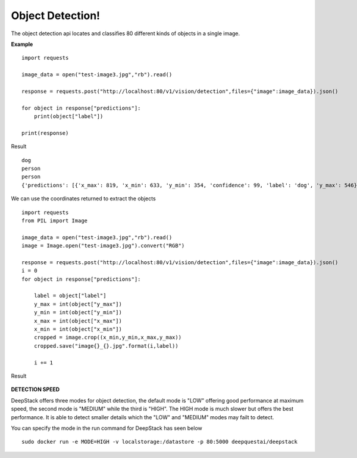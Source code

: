 .. DeepStack documentation master file, created by
   sphinx-quickstart on Wed Dec 12 17:30:35 2018.
   You can adapt this file completely to your liking, but it should at least
   contain the root `toctree` directive.

Object Detection!
==================

The object detection api locates and classifies 80 different kinds of objects in a single image.

**Example**

.. figure:: test-image3.jpg
    :align: center

::

    import requests
    
    image_data = open("test-image3.jpg","rb").read()
    
    response = requests.post("http://localhost:80/v1/vision/detection",files={"image":image_data}).json()
    
    for object in response["predictions"]:
        print(object["label"])
    
    print(response)

Result ::

    dog
    person
    person
    {'predictions': [{'x_max': 819, 'x_min': 633, 'y_min': 354, 'confidence': 99, 'label': 'dog', 'y_max': 546}, {'x_max': 601, 'x_min': 440, 'y_min': 116, 'confidence': 99, 'label': 'person', 'y_max': 516}, {'x_max': 445, 'x_min': 295, 'y_min': 84, 'confidence': 99, 'label': 'person', 'y_max': 514}], 'success': True}

We can use the coordinates returned to extract the objects

::

    import requests
    from PIL import Image

    image_data = open("test-image3.jpg","rb").read()
    image = Image.open("test-image3.jpg").convert("RGB")

    response = requests.post("http://localhost:80/v1/vision/detection",files={"image":image_data}).json()
    i = 0
    for object in response["predictions"]:

        label = object["label"]
        y_max = int(object["y_max"])
        y_min = int(object["y_min"])
        x_max = int(object["x_max"])
        x_min = int(object["x_min"])
        cropped = image.crop((x_min,y_min,x_max,y_max))
        cropped.save("image{}_{}.jpg".format(i,label))

        i += 1

Result

.. figure:: image0_dog.jpg
    :align: center

.. figure:: image1_person.jpg
    :align: center

.. figure:: image2_person.jpg
    :align: center

**DETECTION SPEED**

DeepStack offers three modes for object detection, the default mode is 
"LOW" offering good performance at maximum speed, the second mode is "MEDIUM"
while the third is "HIGH". The HIGH mode is much slower but offers the best 
performance. It is able to detect smaller details which the "LOW" and "MEDIUM" 
modes may failt to detect.

You can specify the mode in the run command for DeepStack has seen below ::

    sudo docker run -e MODE=HIGH -v localstorage:/datastore -p 80:5000 deepquestai/deepstack 
